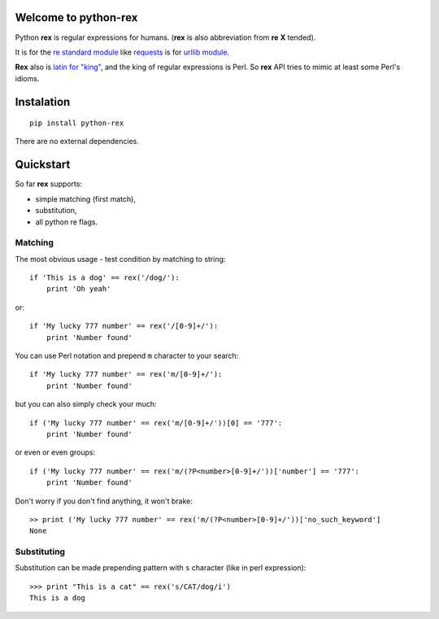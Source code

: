 Welcome to python-rex
=====================

.. image:: https://pypip.in/v/python-rex/badge.png
   :target: https://crate.io/packages/python-rex
.. image:: https://travis-ci.org/cypreess/python-rex.png?branch=master
   :target: https://travis-ci.org/cypreess/python-rex
   
   
Python **rex** is regular expressions for humans. (**rex** is also abbreviation from **re** **X** tended).

It is for the `re standard module <http://docs.python.org/2/library/index.html>`_ like
`requests <http://docs.python-requests.org/en/latest/>`_ is for `urllib module <http://docs.python.org/2/library/urllib.html>`_.

**Rex** also is `latin for "king" <http://en.wikipedia.org/wiki/Rex>`_, and the king of regular expressions is Perl. 
So **rex** API tries to mimic at least some Perl's idioms.

Instalation
===========

::

    pip install python-rex

There are no external dependencies. 

Quickstart
==========

So far **rex** supports:

* simple matching (first match),
* substitution,
* all python re flags.

Matching 
--------

The most obvious usage - test condition by matching to string::

    if 'This is a dog' == rex('/dog/'):
        print 'Oh yeah'


or::

    if 'My lucky 777 number' == rex('/[0-9]+/'):
        print 'Number found'


You can use Perl notation and prepend ``m`` character to your search::


    if 'My lucky 777 number' == rex('m/[0-9]+/'):
        print 'Number found'


but you can also simply check your much::


    if ('My lucky 777 number' == rex('m/[0-9]+/'))[0] == '777':
        print 'Number found'

or even or even groups::


    if ('My lucky 777 number' == rex('m/(?P<number>[0-9]+/'))['number'] == '777':
        print 'Number found'


Don't worry if you don't find anything, it won't brake::

    >> print ('My lucky 777 number' == rex('m/(?P<number>[0-9]+/'))['no_such_keyword']
    None

Substituting
------------

Substitution can be made prepending pattern with ``s`` character (like in perl expression)::

    >>> print "This is a cat" == rex('s/CAT/dog/i')
    This is a dog

